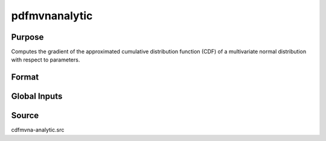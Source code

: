 pdfmvnanalytic
==============================================

Purpose
----------------

Computes the gradient of the approximated cumulative distribution function (CDF) of a multivariate normal distribution with respect to parameters.

Format
----------------
.. function:: { P, gmu, gcov, gx, s1 } = pdfmvnanalytic(mu, cov, x, s)

    :param mu: Mean vector.
    :type mu: Kx1 matrix

    :param cov: Covariance or correlation matrix.
    :type cov: KxK matrix

    :param x: Abscissae values.
    :type x: 1xK matrix

    :param s: Seed value for random permutations.
    :type s: Scalar

    :return P: Approximated probability.
    :rtype P: 1x1 vector

    :return gmu: Gradient of the probability with respect to mu.
    :rtype gmu: Kx1 matrix

    :return gcov: Gradient of the probability with respect to cov.
    :rtype gcov: KxK matrix

    :return gx: Gradient of the probability with respect to x.
    :rtype gx: 1xK matrix

    :return s1: New seed after computation.
    :rtype s1: Scalar

Global Inputs
-------------

.. data:: _covarr

    Controls what covariance estimation method is implemented.

    .. list-table::
        :widths: auto

        * - [0]
          - Compute covariance.
        * - [1]
          - Computes correlation.
          
.. data:: _perms

    Specifies the number of permutations of abscissae that will be used in the Switzer, Solow, Joe analytic approach, n=1 means only one permutation will be used.

.. data:: _optimal

    Controls the ordering of the abscissae.

    .. list-table::
        :widths: auto

        * - [0]
          - uses a simple ascending order of abscissae.
        * - [1]
          - orders values so that outermost integral variables have the smallest expected values.
        * - [2]
          - applies a random ordering of abscissae.
        * - [3]
          -  retains the original order.

.. data:: _method

    Controls the ordering of the abscissae.

    .. list-table::
        :widths: auto

        * - [SSJ]
          - Switzer, Solow, and Joe Method.
        * - [TG]
          - Trinh and Genz's univariate conditioning approximation procedure.
        * - [ME]
          - The traditional ME approach, implemented in a new matrix-based and LDLT-based manner.
        * - [OVUS]
          - One-variate univariate screening approach.
        * - [OVBS]
          - One-variate bivariate screening approach.
        * - [TGBME]
          - Trinh and Genz's bivariate conditioning approximation procedure.
        * - [BME]
          - Bivariate ME approach.
        * - [TVBS]
          - Two-variate bivariate screening approach.
    
Source
----------------

cdfmvna-analytic.src
